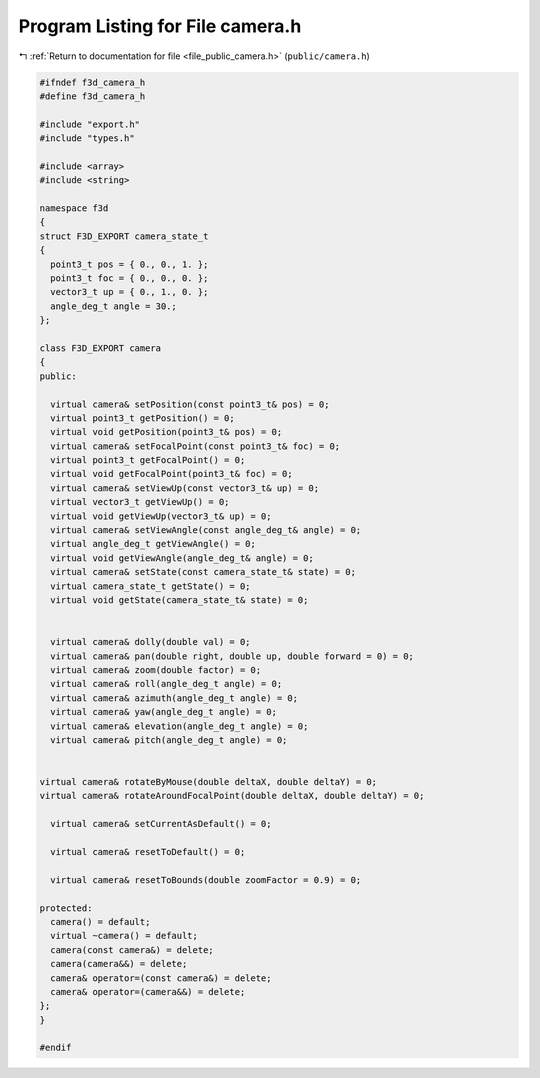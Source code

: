 
.. _program_listing_file_public_camera.h:

Program Listing for File camera.h
=================================

|exhale_lsh| :ref:`Return to documentation for file <file_public_camera.h>` (``public/camera.h``)

.. |exhale_lsh| unicode:: U+021B0 .. UPWARDS ARROW WITH TIP LEFTWARDS

.. code-block:: cpp

   #ifndef f3d_camera_h
   #define f3d_camera_h
   
   #include "export.h"
   #include "types.h"
   
   #include <array>
   #include <string>
   
   namespace f3d
   {
   struct F3D_EXPORT camera_state_t
   {
     point3_t pos = { 0., 0., 1. };
     point3_t foc = { 0., 0., 0. };
     vector3_t up = { 0., 1., 0. };
     angle_deg_t angle = 30.;
   };
   
   class F3D_EXPORT camera
   {
   public:
   
     virtual camera& setPosition(const point3_t& pos) = 0;
     virtual point3_t getPosition() = 0;
     virtual void getPosition(point3_t& pos) = 0;
     virtual camera& setFocalPoint(const point3_t& foc) = 0;
     virtual point3_t getFocalPoint() = 0;
     virtual void getFocalPoint(point3_t& foc) = 0;
     virtual camera& setViewUp(const vector3_t& up) = 0;
     virtual vector3_t getViewUp() = 0;
     virtual void getViewUp(vector3_t& up) = 0;
     virtual camera& setViewAngle(const angle_deg_t& angle) = 0;
     virtual angle_deg_t getViewAngle() = 0;
     virtual void getViewAngle(angle_deg_t& angle) = 0;
     virtual camera& setState(const camera_state_t& state) = 0;
     virtual camera_state_t getState() = 0;
     virtual void getState(camera_state_t& state) = 0;
   
   
     virtual camera& dolly(double val) = 0;
     virtual camera& pan(double right, double up, double forward = 0) = 0;
     virtual camera& zoom(double factor) = 0;
     virtual camera& roll(angle_deg_t angle) = 0;
     virtual camera& azimuth(angle_deg_t angle) = 0;
     virtual camera& yaw(angle_deg_t angle) = 0;
     virtual camera& elevation(angle_deg_t angle) = 0;
     virtual camera& pitch(angle_deg_t angle) = 0;
   
   
   virtual camera& rotateByMouse(double deltaX, double deltaY) = 0;
   virtual camera& rotateAroundFocalPoint(double deltaX, double deltaY) = 0;
   
     virtual camera& setCurrentAsDefault() = 0;
   
     virtual camera& resetToDefault() = 0;
   
     virtual camera& resetToBounds(double zoomFactor = 0.9) = 0;
   
   protected:
     camera() = default;
     virtual ~camera() = default;
     camera(const camera&) = delete;
     camera(camera&&) = delete;
     camera& operator=(const camera&) = delete;
     camera& operator=(camera&&) = delete;
   };
   }
   
   #endif
